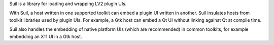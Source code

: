 Suil is a library for loading and wrapping LV2 plugin UIs.

With Suil,
a host written in one supported toolkit can embed a plugin UI written in another.
Suil insulates hosts from toolkit libraries used by plugin UIs.
For example,
a Gtk host can embed a Qt UI without linking against Qt at compile time.

Suil also handles the embedding of native platform UIs (which are recommended) in common toolkits,
for example embedding an X11 UI in a Gtk host.
